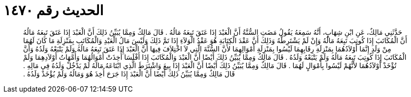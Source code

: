 
= الحديث رقم ١٤٧٠

[quote.hadith]
حَدَّثَنِي مَالِكٌ، عَنِ ابْنِ شِهَابٍ، أَنَّهُ سَمِعَهُ يَقُولُ مَضَتِ السُّنَّةُ أَنَّ الْعَبْدَ إِذَا عَتَقَ تَبِعَهُ مَالُهُ ‏.‏ قَالَ مَالِكٌ وَمِمَّا يُبَيِّنُ ذَلِكَ أَنَّ الْعَبْدَ إِذَا عَتَقَ تَبِعَهُ مَالُهُ أَنَّ الْمُكَاتَبَ إِذَا كُوتِبَ تَبِعَهُ مَالُهُ وَإِنْ لَمْ يَشْتَرِطْهُ وَذَلِكَ أَنَّ عَقْدَ الْكِتَابَةِ هُوَ عَقْدُ الْوَلاَءِ إِذَا تَمَّ ذَلِكَ وَلَيْسَ مَالُ الْعَبْدِ وَالْمُكَاتَبِ بِمَنْزِلَةِ مَا كَانَ لَهُمَا مِنْ وَلَدٍ إِنَّمَا أَوْلاَدُهُمَا بِمَنْزِلَةِ رِقَابِهِمَا لَيْسُوا بِمَنْزِلَةِ أَمْوَالِهِمَا لأَنَّ السُّنَّةَ الَّتِي لاَ اخْتِلاَفَ فِيهَا أَنَّ الْعَبْدَ إِذَا عَتَقَ تَبِعَهُ مَالُهُ وَلَمْ يَتْبَعْهُ وَلَدُهُ وَأَنَّ الْمُكَاتَبَ إِذَا كُوتِبَ تَبِعَهُ مَالُهُ وَلَمْ يَتْبَعْهُ وَلَدُهُ ‏.‏ قَالَ مَالِكٌ وَمِمَّا يُبَيِّنُ ذَلِكَ أَيْضًا أَنَّ الْعَبْدَ وَالْمُكَاتَبَ إِذَا أَفْلَسَا أُخِذَتْ أَمْوَالُهُمَا وَأُمَّهَاتُ أَوْلاَدِهِمَا وَلَمْ تُؤْخَذْ أَوْلاَدُهُمَا لأَنَّهُمْ لَيْسُوا بِأَمْوَالٍ لَهُمَا ‏.‏ قَالَ مَالِكٌ وَمِمَّا يُبَيِّنُ ذَلِكَ أَيْضًا أَنَّ الْعَبْدَ إِذَا بِيعَ وَاشْتَرَطَ الَّذِي ابْتَاعَهُ مَالَهُ لَمْ يَدْخُلْ وَلَدُهُ فِي مَالِهِ ‏.‏ قَالَ مَالِكٌ وَمِمَّا يُبَيِّنُ ذَلِكَ أَيْضًا أَنَّ الْعَبْدَ إِذَا جَرَحَ أُخِذَ هُوَ وَمَالُهُ وَلَمْ يُؤْخَذْ وَلَدُهُ ‏.‏